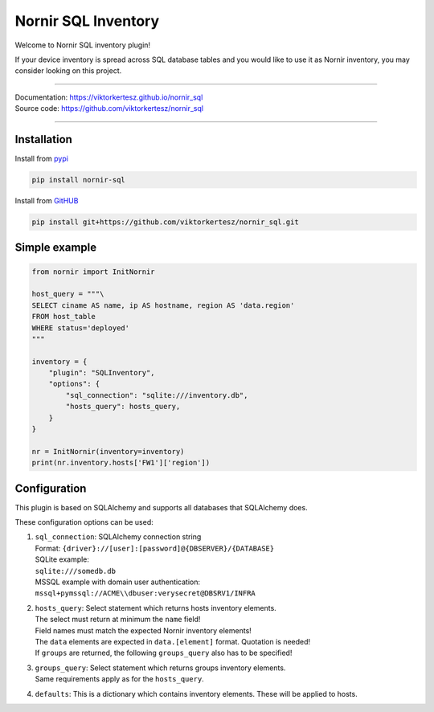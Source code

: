 ====================
Nornir SQL Inventory
====================
Welcome to Nornir SQL inventory plugin!

If your device inventory is spread across SQL database tables and you would like to use it as Nornir inventory, you may
consider looking on this project.

------

| Documentation: `<https://viktorkertesz.github.io/nornir_sql>`__
| Source code: `<https://github.com/viktorkertesz/nornir_sql>`__

------

Installation
------------
.. install_instructions

Install from `pypi <https://pypi.org/project/nornir_sql>`__

.. code-block:: console

    pip install nornir-sql

Install from `GitHUB <https://github.com/viktorkertesz/nornir_sql>`__

.. code-block:: console

    pip install git+https://github.com/viktorkertesz/nornir_sql.git

.. install_instructions_end

Simple example
--------------

.. code-block:: python

    from nornir import InitNornir

    host_query = """\
    SELECT ciname AS name, ip AS hostname, region AS 'data.region'
    FROM host_table
    WHERE status='deployed'
    """

    inventory = {
        "plugin": "SQLInventory",
        "options": {
            "sql_connection": "sqlite:///inventory.db",
            "hosts_query": hosts_query,
        }
    }

    nr = InitNornir(inventory=inventory)
    print(nr.inventory.hosts['FW1']['region'])

Configuration
-------------
This plugin is based on SQLAlchemy and supports all databases that SQLAlchemy does.

These configuration options can be used:

.. configuration_options_start

#. | ``sql_connection``: SQLAlchemy connection string
   | Format: ``{driver}://[user]:[password]@{DBSERVER}/{DATABASE}``
   | SQLite example:
   | ``sqlite:///somedb.db``
   | MSSQL example with domain user authentication:
   | ``mssql+pymssql://ACME\\dbuser:verysecret@DBSRV1/INFRA``
#. | ``hosts_query``: Select statement which returns hosts inventory elements.
   | The select must return at minimum the ``name`` field!
   | Field names must match the expected Nornir inventory elements!
   | The ``data`` elements are expected in ``data.[element]`` format. Quotation is needed!
   | If ``groups`` are returned, the following ``groups_query`` also has to be specified!
#. | ``groups_query``: Select statement which returns groups inventory elements.
   | Same requirements apply as for the ``hosts_query``.
#. | ``defaults``: This is a dictionary which contains inventory elements. These will be applied to hosts.

.. configuration_options_end